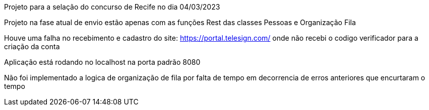 Projeto para a selação do concurso de Recife no dia 04/03/2023

Projeto na fase atual de envio estão apenas com as funções Rest das classes Pessoas e Organização Fila

Houve uma falha no recebimento e cadastro do site: https://portal.telesign.com/ onde não recebi o codigo verificador para a criação da conta

Aplicação está rodando no localhost na porta padrão 8080

Não foi implementado a logica de organização de fila por falta de tempo em decorrencia de erros anteriores que encurtaram o tempo
